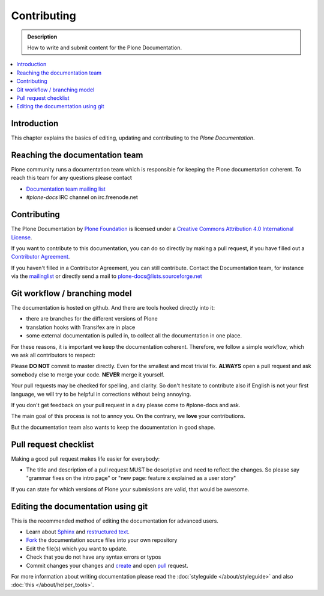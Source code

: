 ==============
 Contributing
==============

.. admonition:: Description

   How to write and submit content for the Plone Documentation.

.. contents:: :local:

Introduction
============

This chapter explains the basics of editing, updating and contributing to
the *Plone Documentation*.

Reaching the documentation team
===============================

Plone community runs a documentation team which is responsible for keeping the Plone documentation coherent.
To reach this team for any questions please contact

* `Documentation team mailing list <https://plone.org/support/forums/docs>`_

* *#plone-docs* IRC channel on irc.freenode.net

Contributing
============

The Plone Documentation by `Plone Foundation <http://plone.org>`_ is licensed under a `Creative Commons Attribution 4.0 International License <http://creativecommons.org/licenses/by/4.0/>`_.

If you want to contribute to this documentation, you can do so directly by making a pull request, if you have filled out a `Contributor Agreement <http://plone.org/foundation/contributors-agreement>`_.

If you haven't filled in a Contributor Agreement, you can still contribute. Contact the Documentation team, for instance via the `mailinglist <http://sourceforge.net/p/plone/mailman/plone-docs/>`_ or directly send a mail to plone-docs@lists.sourceforge.net


Git workflow / branching model
==============================

The documentation is hosted on github. And there are tools hooked directly into it: 

* there are branches for the different versions of Plone

* translation hooks with Transifex are in place

* some external documentation is pulled in, to collect all the documentation in one place.

For these reasons, it is important we keep the documentation coherent. 
Therefore, we follow a simple workflow, which we ask all contributors to respect:


Please  **DO NOT** commit to master directly. Even for the smallest and most trivial fix. **ALWAYS** open a pull request and ask somebody else to merge your code. **NEVER** merge it yourself.

Your pull requests may be checked for spelling, and clarity. So don't hesitate to contribute also if English is not your first language, we will try to be helpful in corrections without being annoying.

If you don't get feedback on your pull request in a day please come to #plone-docs and ask.

The main goal of this process is not to annoy you. On the contrary, we **love** your contributions. 

But the documentation team also wants to keep the documentation in good shape.


Pull request checklist
======================

Making a good pull request makes life easier for everybody: 

* The title and description of a pull request MUST be descriptive and need to reflect the changes. So please say "grammar fixes on the intro page" or "new page: feature x explained as a user story"

If you can state for which versions of Plone your submissions are valid, that would be awesome.

Editing the documentation using git
===================================

This is the recommended method of editing the documentation for
advanced users. 

* Learn about `Sphinx <http://sphinx-doc.org/>`_ and `restructured text
  <http://sphinx-doc.org/rest.html>`_.

* `Fork <https://help.github.com/articles/fork-a-repo>`_ the documentation source files into your own repository

* Edit the file(s) which you want to update.

* Check that you do not have any syntax errors or typos

* Commit changes your changes and `create <https://help.github.com/articles/creating-a-pull-request>`_ and open `pull <https://help.github.com/articles/using-pull-requests>`_ request.

For more information about writing documentation please read the :doc:`styleguide </about/styleguide>` and also :doc:`this </about/helper_tools>`.
